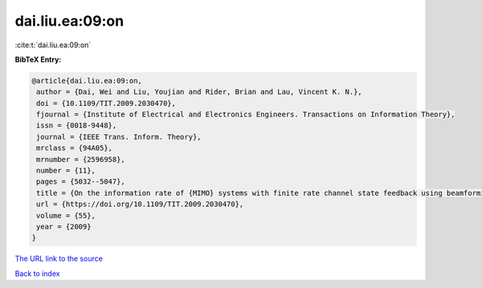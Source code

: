 dai.liu.ea:09:on
================

:cite:t:`dai.liu.ea:09:on`

**BibTeX Entry:**

.. code-block:: bibtex

   @article{dai.liu.ea:09:on,
    author = {Dai, Wei and Liu, Youjian and Rider, Brian and Lau, Vincent K. N.},
    doi = {10.1109/TIT.2009.2030470},
    fjournal = {Institute of Electrical and Electronics Engineers. Transactions on Information Theory},
    issn = {0018-9448},
    journal = {IEEE Trans. Inform. Theory},
    mrclass = {94A05},
    mrnumber = {2596958},
    number = {11},
    pages = {5032--5047},
    title = {On the information rate of {MIMO} systems with finite rate channel state feedback using beamforming and power on/off strategy},
    url = {https://doi.org/10.1109/TIT.2009.2030470},
    volume = {55},
    year = {2009}
   }
`The URL link to the source <ttps://doi.org/10.1109/TIT.2009.2030470}>`_


`Back to index <../By-Cite-Keys.html>`_

